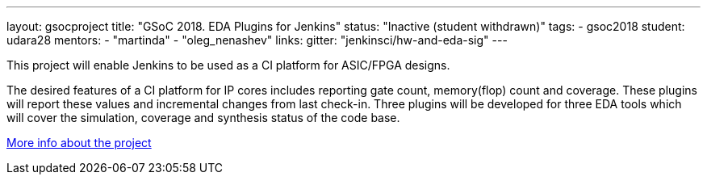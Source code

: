 ---
layout: gsocproject
title: "GSoC 2018. EDA Plugins for Jenkins"
status: "Inactive (student withdrawn)"
tags:
- gsoc2018
student: udara28
mentors:
- "martinda"
- "oleg_nenashev"
links:
  gitter: "jenkinsci/hw-and-eda-sig"
---

This project will enable Jenkins to be used as a CI platform for ASIC/FPGA designs.

The desired features of a CI platform for IP cores includes reporting gate count, memory(flop) count and coverage.
These plugins will report these values and incremental changes from last check-in.
Three plugins will be developed for three EDA tools which will cover the simulation, coverage and synthesis status of the code base.

link:https://docs.google.com/document/d/1-6YeTcaWof5kwTxJ7q6og6Ixly4CwzhH1_ZrBOrbwYk/edit[More info about the project]
